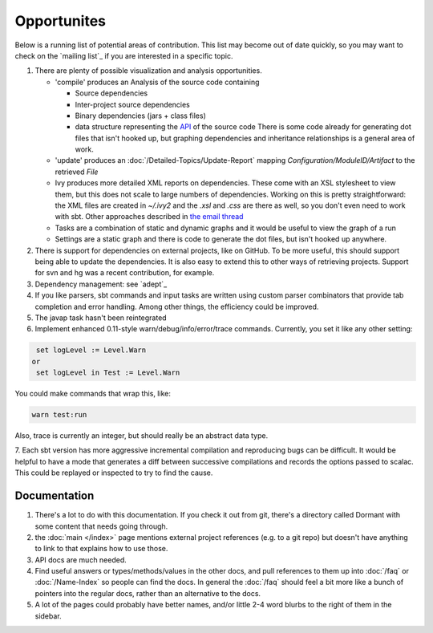 ============
Opportunites
============

Below is a running list of potential areas of contribution. This list
may become out of date quickly, so you may want to check on the `mailing list`_
if you are interested in a specific topic.

1. There are plenty of possible visualization and analysis
   opportunities.

   -  'compile' produces an Analysis of the source code containing

      -  Source dependencies
      -  Inter-project source dependencies
      -  Binary dependencies (jars + class files)
      -  data structure representing the
         `API <https://github.com/sbt/sbt/tree/0.13/interface>`_ of
         the source code There is some code already for generating dot
         files that isn't hooked up, but graphing dependencies and
         inheritance relationships is a general area of work.

   -  'update' produces an :doc:`/Detailed-Topics/Update-Report` mapping
      `Configuration/ModuleID/Artifact` to the retrieved `File`
   -  Ivy produces more detailed XML reports on dependencies. These come
      with an XSL stylesheet to view them, but this does not scale to
      large numbers of dependencies. Working on this is pretty
      straightforward: the XML files are created in `~/.ivy2` and the
      `.xsl` and `.css` are there as well, so you don't even need to
      work with sbt. Other approaches described in `the email
      thread <https://groups.google.com/group/simple-build-tool/browse_thread/thread/7761f8b2ce51f02c/129064ea836c9baf>`_
   -  Tasks are a combination of static and dynamic graphs and it would
      be useful to view the graph of a run
   -  Settings are a static graph and there is code to generate the dot
      files, but isn't hooked up anywhere.

2. There is support for dependencies on external projects, like on
   GitHub. To be more useful, this should support being able to update
   the dependencies. It is also easy to extend this to other ways of
   retrieving projects. Support for svn and hg was a recent
   contribution, for example.
3. Dependency management: see `adept`_
4. If you like parsers, sbt commands and input tasks are written using
   custom parser combinators that provide tab completion and error
   handling. Among other things, the efficiency could be improved.
5. The javap task hasn't been reintegrated
6. Implement enhanced 0.11-style warn/debug/info/error/trace commands.
   Currently, you set it like any other setting:

.. code-block:: console

      set logLevel := Level.Warn
     or
      set logLevel in Test := Level.Warn

You could make commands that wrap this, like:

.. code-block:: console

      warn test:run

Also, trace is currently an integer, but should really be an abstract
data type.

7. Each sbt version has more aggressive incremental compilation and
reproducing bugs can be difficult. It would be helpful to
have a mode that generates a diff between successive
compilations and records the options passed to scalac. This could be
replayed or inspected to try to find the cause.

Documentation
=============

1. There's a lot to do with this documentation. If you check it out from
   git, there's a directory called Dormant with some content that needs
   going through.

2. the :doc:`main </index>` page mentions external project references (e.g. to a git
   repo) but doesn't have anything to link to that explains how to use
   those.

3. API docs are much needed.

4. Find useful answers or types/methods/values in the other docs, and
   pull references to them up into :doc:`/faq` or :doc:`/Name-Index` so people can
   find the docs. In general the :doc:`/faq` should feel a bit more like a
   bunch of pointers into the regular docs, rather than an alternative
   to the docs.

5. A lot of the pages could probably have better names, and/or little
   2-4 word blurbs to the right of them in the sidebar.


